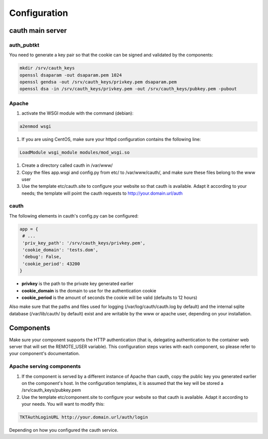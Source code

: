 Configuration
=============

cauth main server
-----------------

auth_pubtkt
...........

You need to generate a key pair so that the cookie can be signed and validated
by the components:

.. code-block:: bash

  mkdir /srv/cauth_keys
  openssl dsaparam -out dsaparam.pem 1024
  openssl gendsa -out /srv/cauth_keys/privkey.pem dsaparam.pem
  openssl dsa -in /srv/cauth_keys/privkey.pem -out /srv/cauth_keys/pubkey.pem -pubout

Apache
......

#. activate the WSGI module with the command (debian):

.. code-block:: bash

   a2enmod wsgi

#. If you are using CentOS, make sure your httpd configuration contains the
   following line:

.. code-block:: apache

  LoadModule wsgi_module modules/mod_wsgi.so

#. Create a directory called cauth in /var/www/
#. Copy the files app.wsgi and config.py from etc/ to /var/www/cauth/, and make
   sure these files belong to the www user
#. Use the template etc/cauth.site to configure your website so that cauth is
   available. Adapt it according to your needs; the template will point the
   cauth requests to http://your.domain.url/auth

cauth
.....

The following elements in cauth's config.py can be configured:

.. code-block:: python

   app = {
    # ...
    'priv_key_path': '/srv/cauth_keys/privkey.pem',
    'cookie_domain': 'tests.dom',
    'debug': False,
    'cookie_period': 43200
   }

* **privkey** is the path to the private key generated earlier
* **cookie_domain** is the domain to use for the authentication cookie
* **cookie_period** is the amount of seconds the cookie will be valid (defaults
  to 12 hours)

Also make sure that the paths and files used for logging (/var/log/cauth/cauth.log by default)
and the internal sqlite database (/var/lib/cauth/ by default) exist and are writable
by the www or apache user, depending on your installation.

Components
----------

Make sure your component supports the HTTP authentication (that is, delegating
authentication to the container web server that will set the REMOTE_USER
variable). This configuration steps varies with each component, so please refer
to your component's documentation.

Apache serving components
.........................

#. If the component is served by a different instance of Apache than cauth, copy
   the public key you generated earlier on the component's host. In the
   configuration templates, it is assumed that the key will be stored a
   /srv/cauth_keys/pubkey.pem
#. Use the template etc/component.site to configure your website so that cauth is
   available. Adapt it according to your needs. You will want to modify this:

.. code-block:: apache

   TKTAuthLoginURL http://your.domain.url/auth/login

Depending on how you configured the cauth service.
